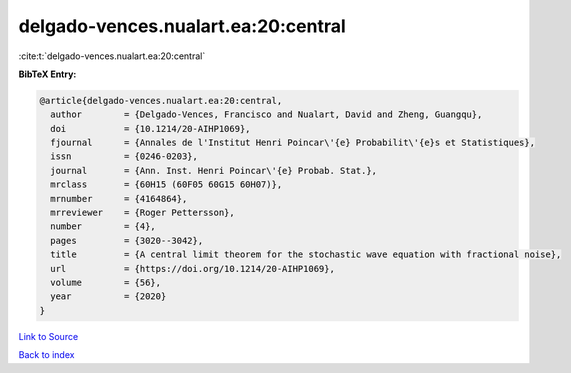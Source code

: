 delgado-vences.nualart.ea:20:central
====================================

:cite:t:`delgado-vences.nualart.ea:20:central`

**BibTeX Entry:**

.. code-block:: bibtex

   @article{delgado-vences.nualart.ea:20:central,
     author        = {Delgado-Vences, Francisco and Nualart, David and Zheng, Guangqu},
     doi           = {10.1214/20-AIHP1069},
     fjournal      = {Annales de l'Institut Henri Poincar\'{e} Probabilit\'{e}s et Statistiques},
     issn          = {0246-0203},
     journal       = {Ann. Inst. Henri Poincar\'{e} Probab. Stat.},
     mrclass       = {60H15 (60F05 60G15 60H07)},
     mrnumber      = {4164864},
     mrreviewer    = {Roger Pettersson},
     number        = {4},
     pages         = {3020--3042},
     title         = {A central limit theorem for the stochastic wave equation with fractional noise},
     url           = {https://doi.org/10.1214/20-AIHP1069},
     volume        = {56},
     year          = {2020}
   }

`Link to Source <https://doi.org/10.1214/20-AIHP1069},>`_


`Back to index <../By-Cite-Keys.html>`_
